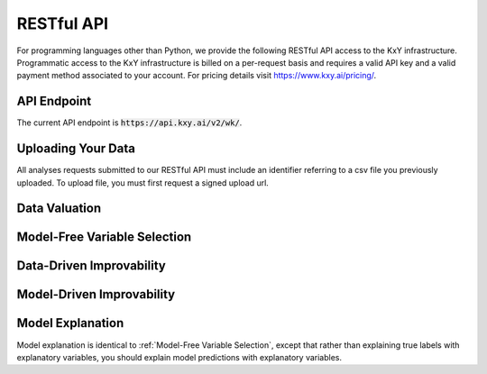 

.. meta::
	:description: Documentation of the RESTful API of KxY backend.
	:keywords: KXY AutoML, Lean AutoML, RESTful API.
	:http-equiv=content-language: en

===========
RESTful API
===========
For programming languages other than Python, we provide the following RESTful API access to the KxY infrastructure. Programmatic access to the KxY infrastructure is billed on a per-request basis and requires a valid API key and a valid payment method associated to your account. For pricing details visit https://www.kxy.ai/pricing/.


API Endpoint
------------
The current API endpoint is :code:`https://api.kxy.ai/v2/wk/`.



Uploading Your Data
-------------------
All analyses requests submitted to our RESTful API must include an identifier referring to a csv file you previously uploaded. To upload file, you must first request a signed upload url.


.. http:post:: /generate-signed-upload-url/
	
	Requests a signed URl to upload a data file. Only CSV files are supported at this point, and the first row should contain column names.

	:form file_identifier: An identifier that is characteristic of the content of the csv file to upload (e.g. a hash of its content).
	:form timestamp: The epoch timestamp at the time this request is issued.
	:reqheader Content-Type: :code:`application/json`
	:reqheader X-API-Key: :code:`<YOUR API KEY>`
	:status 400: Returned when the request fails.
	:status 200: Returned when you previously uploaded a file with the same identifier or when a signed url was generated for the upload.



	**Example Response Format I**: The file wasn't previously uploaded and a signed url was successfully generated.

	.. sourcecode:: http

		HTTP/1.1 200 OK
		Content-Type: application/json

		{
			"message": "Signed upload url successfully generated for identifier [********].",
			"presigned_url": {
				"url": "...",
				"fields": 
					{
						"acl": "...",
						"key": "...", 
						"signature": "...", 
						"policy": "...",
						"...": "..."
					}
			}
		}

	The file is then uploaded by issuing a POST request to the returned :code:`url`, using the data in :code:`fields`, and by appending :code:`.csv` to the identifier to form the file name.

	Check out :code:`kxy.api.data_transfer.upload_data` to see how this is done in Python.



	**Example Response II**: The file was previously uploaded (remember, the identifier should be characteristic of the file content in that changing the content should also change the identifier).

	.. sourcecode:: http

		HTTP/1.1 200 OK
		Content-Type: application/json

		{
			"message": "The file with identifier [********] was previously uploaded."
		}



	**Example Response III**: The request fails.

	.. sourcecode:: http

		HTTP/1.1 400 Bad Request
		Content-Type: application/json

		{
			"message": "Failed to generate signed upload url for file [********].csv."
		}


Data Valuation
--------------

.. http:post:: /data-valuation/
	
	Estimate the highest performance achievable in a supervised learning problem, regression or classification.

	:form file_identifier: The identifier of the CSV file containing the data, which you must have previously uploaded.
	:form target_column: The name of the column in the CSV file to contains true labels.
	:form problem_type: The type of supervised learning problem (:code:`classification` or :code:`regression`).
	:form timestamp: The epoch timestamp at the time this request is issued.
	:form job_id: (optional) The :code:`job_id` that was returned last time you issued the same request.
	:reqheader Content-Type: :code:`application/json`
	:reqheader X-API-Key: :code:`<YOUR API KEY>`
	:status 400: Returned when the request is missing at least one mandatory parameter.
	:status 401: Returned when you disable your API key from the KxY portal.
	:status 402: Returned when you have not provided a valid payment method in the KxY portal, or when we are unable to charge your account for the request.	
	:status 200: Returned when your request was successful and the response body contains a :code:`job_id` or analysis results.


	**Example Response Format I**: The request was successfully submitted, the backend is at work, but results are not yet available.

	.. sourcecode:: http

		HTTP/1.1 200 OK
		Content-Type: application/json

		{
			"job_id": "******",
		}


	You should store the returned :code:`job_id`, and use it to try again until the request returns results. Requests without a valid :code:`job_id` are billed a small eco-friendly fee **and** a bigger analysis fee, whereas requests with a :code:`job_id` that was previously returned by the API are only billed the eco-friendly fee.


	**Example Response Format II**: The request was successfully submitted, and results are available.

	.. sourcecode:: http

		HTTP/1.1 200 OK
		Content-Type: application/json

		{
			"job_id": "******",
			"r-squared": "*.**",
			"log-likelihood": "***",
			"rmse": "*****",
			"accuracy": "*.**"			 
		}




Model-Free Variable Selection
-----------------------------

.. http:post:: /variable-selection/

	Runs the model-free variable selection analysis. The first variable is the variable that explains the label the most, when used in isolation. The second variable is the variable that complements the first variable the most for predicting the label etc.


	:form file_identifier: The identifier of the CSV file containing the data, which you must have previously uploaded.
	:form target_column: The name of the column in the CSV file to contains true labels.
	:form problem_type: The type of supervised learning problem (:code:`classification` or :code:`regression`).
	:form timestamp: The epoch timestamp at the time this request is issued.
	:form job_id: (optional) The :code:`job_id` that was returned last time you issued the same request.
	:reqheader Content-Type: :code:`application/json`
	:reqheader X-API-Key: :code:`<YOUR API KEY>`
	:status 400: Returned when the request is missing at least one mandatory parameter.
	:status 401: Returned when you disable your API key from the KxY portal.
	:status 402: Returned when you have not provided a valid payment method in the KxY portal, or when we are unable to charge your account for the request.	
	:status 200: Returned when your request was successful and the response body contains a :code:`job_id` or analysis results.


	**Example Response Format I**: The request was successfully submitted, the backend is at work, but results are not yet available.

	.. sourcecode:: http

		HTTP/1.1 200 OK
		Content-Type: application/json

		{
			"job_id": "******",
		}


	You should store the returned :code:`job_id`, and use it to try again until the request returns results. Requests without a valid :code:`job_id` are billed a small eco-friendly fee **and** a bigger analysis fee, whereas requests with a :code:`job_id` that was previously returned by the API are only billed the eco-friendly fee.


	**Example Response Format II**: The request was successfully submitted, and results are available.

	.. sourcecode:: http

		HTTP/1.1 200 OK
		Content-Type: application/json

		{
			"job_id": "******",
			"selection_order": [1, 2, 3],
			"variable": ["best_var_1",  "best_var_2", "best_var_3"],
			"r-squared": ["highest_r_squared_with_var_1", "highest_r_squared_with_vars_12", "highest_r_squared_with_vars_123"],
			"log-likelihood": ["highest_log_lik_with_var_1", "highest_log_lik_with_vars_12", "highest_log_lik_with_vars_123"],
			"rmse": ["lowest_rmse_with_var_1", "lowest_rmse_with_vars_12", "lowest_rmse_with_vars_123"],
			"accuracy": ["highest_accuracy_with_var_1", "highest_accuracy_with_vars_12", "highest_accuracy_with_vars_123"]			 
		}



Data-Driven Improvability
-------------------------

.. http:post:: /data-driven-improvability/
	
	Estimate the potential performance boost that a set of new explanatory variables can bring about.

	:form file_identifier: The identifier of the CSV file containing the data, which you must have previously uploaded.
	:form target_column: The name of the column in the CSV file to contains true labels.
	:form problem_type: The type of supervised learning problem (:code:`classification` or :code:`regression`).
	:form timestamp: The epoch timestamp at the time this request is issued.
	:form new_variables: The list of column names to be used as new explanatory variables.
	:form job_id: (optional) The :code:`job_id` that was returned last time you issued the same request.
	:reqheader Content-Type: :code:`application/json`
	:reqheader X-API-Key: :code:`<YOUR API KEY>`
	:status 400: Returned when the request is missing at least one mandatory parameter.
	:status 401: Returned when you disable your API key from the KxY portal.
	:status 402: Returned when you have not provided a valid payment method in the KxY portal, or when we are unable to charge your account for the request.	
	:status 200: Returned when your request was successful and the response body contains a :code:`job_id` or analysis results.


	**Example Response Format I**: The request was successfully submitted, the backend is at work, but results are not yet available.

	.. sourcecode:: http

		HTTP/1.1 200 OK
		Content-Type: application/json

		{
			"job_id": "******",
		}


	You should store the returned :code:`job_id`, and use it to try again until the request returns results. Requests without a valid :code:`job_id` are billed a small eco-friendly fee **and** a bigger analysis fee, whereas requests with a :code:`job_id` that was previously returned by the API are only billed the eco-friendly fee.


	**Example Response Format II**: The request was successfully submitted, and results are available.

	.. sourcecode:: http

		HTTP/1.1 200 OK
		Content-Type: application/json

		{
			"job_id": "******",
			"r-squared-boost": "*.**",
			"log-likelihood-boost": "***",
			"rmse-reduction": "*****",
			"accuracy-boost": "*.**"			 
		}



Model-Driven Improvability
--------------------------

.. http:post:: /model-driven-improvability/
	
	Estimate the extent to which a trained supervised learning model may be improved in a model-driven fashion (i.e. without resorting to additional explanatory variables).

	:form file_identifier: The identifier of the CSV file containing the data, which you must have previously uploaded.
	:form target_column: The name of the column in the CSV file to contains true labels.
	:form problem_type: The type of supervised learning problem (:code:`classification` or :code:`regression`).
	:form timestamp: The epoch timestamp at the time this request is issued.
	:form prediction_column: The name of the column containing predictions of the trained supervised learning model.
	:form job_id: (optional) The :code:`job_id` that was returned last time you issued the same request.
	:reqheader Content-Type: :code:`application/json`
	:reqheader X-API-Key: :code:`<YOUR API KEY>`
	:status 400: Returned when the request is missing at least one mandatory parameter.
	:status 401: Returned when you disable your API key from the KxY portal.
	:status 402: Returned when you have not provided a valid payment method in the KxY portal, or when we are unable to charge your account for the request.	
	:status 200: Returned when your request was successful and the response body contains a :code:`job_id` or analysis results.


	**Example Response Format I**: The request was successfully submitted, the backend is at work, but results are not yet available.

	.. sourcecode:: http

		HTTP/1.1 200 OK
		Content-Type: application/json

		{
			"job_id": "******",
		}


	You should store the returned :code:`job_id`, and use it to try again until the request returns results. Requests without a valid :code:`job_id` are billed a small eco-friendly fee **and** a bigger analysis fee, whereas requests with a :code:`job_id` that was previously returned by the API are only billed the eco-friendly fee.


	**Example Response Format II**: The request was successfully submitted, and results are available.

	.. sourcecode:: http

		HTTP/1.1 200 OK
		Content-Type: application/json

		{
			"job_id": "******",
			"lost-r-squared": "*.**",
			"lost-log-likelihood": "***",
			"lost-rmse": "*****",
			"lost-accuracy": "*.**",
			"residual-r-squared": "*.**",
			"residual-log-likelihood": "***",
			"residual-rmse": "*****",		 
		}


	:code:`lost-*` metrics represent the performance irreversibly lost while training the supervised learning model. 

	They are defined as the difference between the highest performance that can be achieved when using the explanatory variables to predict the target column, and the highest performance that can be achieved when using model predictions as sole explanatory variable to predict the target column. When these metrics are close to zero, the trained model is optimal in that its predictions capture all the *juice* that was in explanatory variables (i.e. the target and the explanatory variables are conditionally independent given the model prediction). 


	For regression problems, :code:`residual-*` metrics correspond to the highest performance achievable when using explanatory variables to predict regression residuals. When these metrics are high, the trained regression model can be improved additively. When they are close to zero, the regression model is optimal in that errors it make cannot be reduced using the same explanatory variables that were used to train the model.



Model Explanation
-----------------
Model explanation is identical to :ref:`Model-Free Variable Selection`, except that rather than explaining true labels with explanatory variables, you should explain model predictions with explanatory variables.




